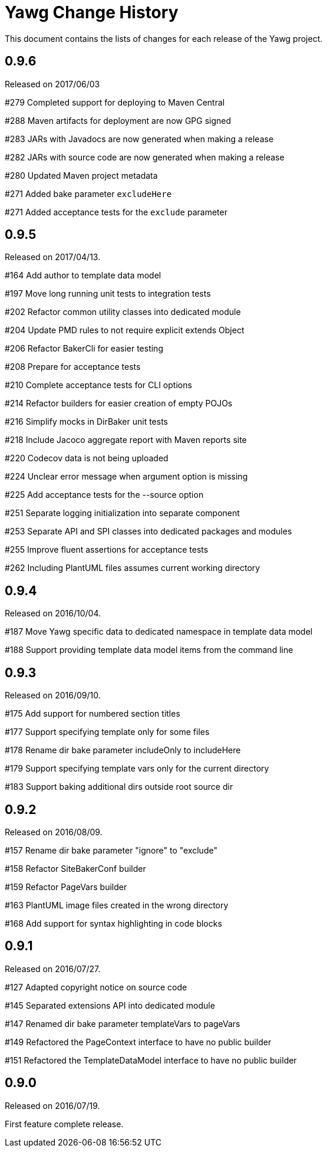 = Yawg Change History





This document contains the lists of changes for each release of the
Yawg project.





== 0.9.6

Released on 2017/06/03

#279 Completed support for deploying to Maven Central

#288 Maven artifacts for deployment are now GPG signed

#283 JARs with Javadocs are now generated when making a release

#282 JARs with source code are now generated when making a release

#280 Updated Maven project metadata

#271 Added bake parameter `excludeHere`

#271 Added acceptance tests for the `exclude` parameter






== 0.9.5

Released on 2017/04/13.

#164 Add author to template data model

#197 Move long running unit tests to integration tests

#202 Refactor common utility classes into dedicated module

#204 Update PMD rules to not require explicit extends Object

#206 Refactor BakerCli for easier testing

#208 Prepare for acceptance tests

#210 Complete acceptance tests for CLI options

#214 Refactor builders for easier creation of empty POJOs

#216 Simplify mocks in DirBaker unit tests

#218 Include Jacoco aggregate report with Maven reports site

#220 Codecov data is not being uploaded

#224 Unclear error message when argument option is missing

#225 Add acceptance tests for the --source option

#251 Separate logging initialization into separate component

#253 Separate API and SPI classes into dedicated packages and modules

#255 Improve fluent assertions for acceptance tests

#262 Including PlantUML files assumes current working directory





== 0.9.4

Released on 2016/10/04.

#187 Move Yawg specific data to dedicated namespace in template data
 model

#188 Support providing template data model items from the command line





== 0.9.3

Released on 2016/09/10.

#175 Add support for numbered section titles

#177 Support specifying template only for some files

#178 Rename dir bake parameter includeOnly to includeHere

#179 Support specifying template vars only for the current directory

#183 Support baking additional dirs outside root source dir





== 0.9.2

Released on 2016/08/09.

#157 Rename dir bake parameter "ignore" to "exclude"

#158 Refactor SiteBakerConf builder

#159 Refactor PageVars builder

#163 PlantUML image files created in the wrong directory

#168 Add support for syntax highlighting in code blocks





== 0.9.1

Released on 2016/07/27.

#127 Adapted copyright notice on source code

#145 Separated extensions API into dedicated module

#147 Renamed dir bake parameter templateVars to pageVars

#149 Refactored the PageContext interface to have no public builder

#151 Refactored the TemplateDataModel interface to have no public
builder





== 0.9.0

Released on 2016/07/19.

First feature complete release.
